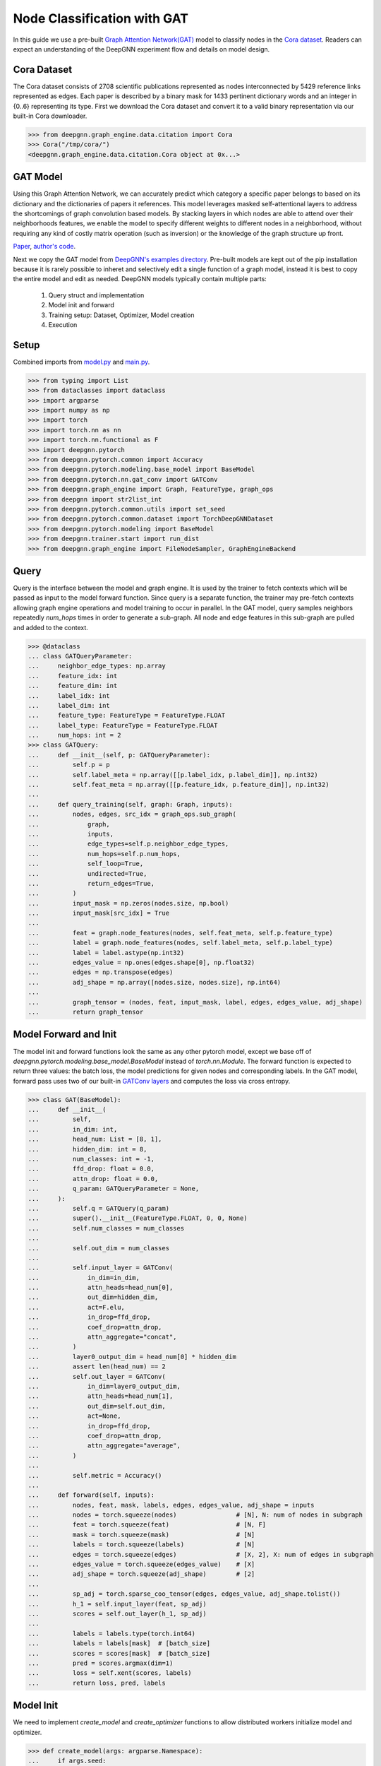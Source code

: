 ****************************
Node Classification with GAT
****************************

In this guide we use a pre-built `Graph Attention Network(GAT) <https://arxiv.org/abs/1710.10903>`_ model to classify nodes in the `Cora dataset <https://graphsandnetworks.com/the-cora-dataset/>`_. Readers can expect an understanding of the DeepGNN experiment flow and details on model design.

Cora Dataset
============
The Cora dataset consists of 2708 scientific publications represented as nodes interconnected by 5429 reference links represented as edges. Each paper is described by a binary mask for 1433 pertinent dictionary words and an integer in {0..6} representing its type.
First we download the Cora dataset and convert it to a valid binary representation via our built-in Cora downloader.

.. code-block:: python

	>>> from deepgnn.graph_engine.data.citation import Cora
	>>> Cora("/tmp/cora/")
	<deepgnn.graph_engine.data.citation.Cora object at 0x...>

GAT Model
=========

Using this Graph Attention Network, we can accurately predict which category a specific paper belongs to based on its dictionary and the dictionaries of papers it references.
This model leverages masked self-attentional layers to address the shortcomings of graph convolution based models. By stacking layers in which nodes are able to attend over their neighborhoods features, we enable the model to specify different weights to different nodes in a neighborhood, without requiring any kind of costly matrix operation (such as inversion) or the knowledge of the graph structure up front.

`Paper <https://arxiv.org/abs/1710.10903>`_, `author's code <https://github.com/PetarV-/GAT>`_.

Next we copy the GAT model from `DeepGNN's examples directory <https://github.com/microsoft/DeepGNN/blob/main/examples/pytorch/gat>`_. Pre-built models are kept out of the pip installation because it is rarely possible to inheret and selectively edit a single function of a graph model, instead it is best to copy the entire model and edit as needed.
DeepGNN models typically contain multiple parts:

	1. Query struct and implementation
	2. Model init and forward
	3. Training setup: Dataset, Optimizer, Model creation
	4. Execution

Setup
======

Combined imports from `model.py <https://github.com/microsoft/DeepGNN/blob/main/examples/pytorch/gat/model.py>`_ and `main.py <https://github.com/microsoft/DeepGNN/blob/main/examples/pytorch/gat/main.py>`_.

.. code-block:: python

	>>> from typing import List
	>>> from dataclasses import dataclass
	>>> import argparse
	>>> import numpy as np
	>>> import torch
	>>> import torch.nn as nn
	>>> import torch.nn.functional as F
	>>> import deepgnn.pytorch
	>>> from deepgnn.pytorch.common import Accuracy
	>>> from deepgnn.pytorch.modeling.base_model import BaseModel
	>>> from deepgnn.pytorch.nn.gat_conv import GATConv
	>>> from deepgnn.graph_engine import Graph, FeatureType, graph_ops
	>>> from deepgnn import str2list_int
	>>> from deepgnn.pytorch.common.utils import set_seed
	>>> from deepgnn.pytorch.common.dataset import TorchDeepGNNDataset
	>>> from deepgnn.pytorch.modeling import BaseModel
	>>> from deepgnn.trainer.start import run_dist
	>>> from deepgnn.graph_engine import FileNodeSampler, GraphEngineBackend

Query
=====
Query is the interface between the model and graph engine. It is used by the trainer to fetch contexts which will be passed as input to the model forward function. Since query is a separate function, the trainer may pre-fetch contexts allowing graph engine operations and model training to occur in parallel.
In the GAT model, query samples neighbors repeatedly `num_hops` times in order to generate a sub-graph. All node and edge features in this sub-graph are pulled and added to the context.

.. code-block:: python

	>>> @dataclass
	... class GATQueryParameter:
	...     neighbor_edge_types: np.array
	...     feature_idx: int
	...     feature_dim: int
	...     label_idx: int
	...     label_dim: int
	...     feature_type: FeatureType = FeatureType.FLOAT
	...     label_type: FeatureType = FeatureType.FLOAT
	...     num_hops: int = 2
	>>> class GATQuery:
	...     def __init__(self, p: GATQueryParameter):
	...         self.p = p
	...         self.label_meta = np.array([[p.label_idx, p.label_dim]], np.int32)
	...         self.feat_meta = np.array([[p.feature_idx, p.feature_dim]], np.int32)
	...
	...     def query_training(self, graph: Graph, inputs):
	...         nodes, edges, src_idx = graph_ops.sub_graph(
	...             graph,
	...             inputs,
	...             edge_types=self.p.neighbor_edge_types,
	...             num_hops=self.p.num_hops,
	...             self_loop=True,
	...             undirected=True,
	...             return_edges=True,
	...         )
	...         input_mask = np.zeros(nodes.size, np.bool)
	...         input_mask[src_idx] = True
	...
	...         feat = graph.node_features(nodes, self.feat_meta, self.p.feature_type)
	...         label = graph.node_features(nodes, self.label_meta, self.p.label_type)
	...         label = label.astype(np.int32)
	...         edges_value = np.ones(edges.shape[0], np.float32)
	...         edges = np.transpose(edges)
	...         adj_shape = np.array([nodes.size, nodes.size], np.int64)
	...
	...         graph_tensor = (nodes, feat, input_mask, label, edges, edges_value, adj_shape)
	...         return graph_tensor

Model Forward and Init
======================
The model init and forward functions look the same as any other pytorch model, except we base off of `deepgnn.pytorch.modeling.base_model.BaseModel` instead of `torch.nn.Module`. The forward function is expected to return three values: the batch loss, the model predictions for given nodes and corresponding labels.
In the GAT model, forward pass uses two of our built-in `GATConv layers <https://github.com/microsoft/DeepGNN/blob/main/src/python/deepgnn/pytorch/nn/gat_conv.py>`_ and computes the loss via cross entropy.

.. code-block:: python

	>>> class GAT(BaseModel):
	...     def __init__(
	...         self,
	...         in_dim: int,
	...         head_num: List = [8, 1],
	...         hidden_dim: int = 8,
	...         num_classes: int = -1,
	...         ffd_drop: float = 0.0,
	...         attn_drop: float = 0.0,
	...         q_param: GATQueryParameter = None,
	...     ):
	...         self.q = GATQuery(q_param)
	...         super().__init__(FeatureType.FLOAT, 0, 0, None)
	...         self.num_classes = num_classes
	...
	...         self.out_dim = num_classes
	...
	...         self.input_layer = GATConv(
	...             in_dim=in_dim,
	...             attn_heads=head_num[0],
	...             out_dim=hidden_dim,
	...             act=F.elu,
	...             in_drop=ffd_drop,
	...             coef_drop=attn_drop,
	...             attn_aggregate="concat",
	...         )
	...         layer0_output_dim = head_num[0] * hidden_dim
	...         assert len(head_num) == 2
	...         self.out_layer = GATConv(
	...             in_dim=layer0_output_dim,
	...             attn_heads=head_num[1],
	...             out_dim=self.out_dim,
	...             act=None,
	...             in_drop=ffd_drop,
	...             coef_drop=attn_drop,
	...             attn_aggregate="average",
	...         )
	...
	...         self.metric = Accuracy()
	...
	...     def forward(self, inputs):
	...         nodes, feat, mask, labels, edges, edges_value, adj_shape = inputs
	...         nodes = torch.squeeze(nodes)                # [N], N: num of nodes in subgraph
	...         feat = torch.squeeze(feat)                  # [N, F]
	...         mask = torch.squeeze(mask)                  # [N]
	...         labels = torch.squeeze(labels)              # [N]
	...         edges = torch.squeeze(edges)                # [X, 2], X: num of edges in subgraph
	...         edges_value = torch.squeeze(edges_value)    # [X]
	...         adj_shape = torch.squeeze(adj_shape)        # [2]
	...
	...         sp_adj = torch.sparse_coo_tensor(edges, edges_value, adj_shape.tolist())
	...         h_1 = self.input_layer(feat, sp_adj)
	...         scores = self.out_layer(h_1, sp_adj)
	...
	...         labels = labels.type(torch.int64)
	...         labels = labels[mask]  # [batch_size]
	...         scores = scores[mask]  # [batch_size]
	...         pred = scores.argmax(dim=1)
	...         loss = self.xent(scores, labels)
	...         return loss, pred, labels

Model Init
==========
We need to implement `create_model` and `create_optimizer` functions to allow distributed workers initialize model and optimizer.

.. code-block:: python

	>>> def create_model(args: argparse.Namespace):
	...     if args.seed:
	...         set_seed(args.seed)
	...
	...     p = GATQueryParameter(
	...         neighbor_edge_types=np.array([args.neighbor_edge_types], np.int32),
	...         feature_idx=args.feature_idx,
	...         feature_dim=args.feature_dim,
	...         label_idx=args.label_idx,
	...         label_dim=args.label_dim,
	...     )
	...
	...     return GAT(
	...         in_dim=args.feature_dim,
	...         head_num=args.head_num,
	...         hidden_dim=args.hidden_dim,
	...         num_classes=args.num_classes,
	...         ffd_drop=args.ffd_drop,
	...         attn_drop=args.attn_drop,
	...         q_param=p,
	...     )
	>>> def create_optimizer(args: argparse.Namespace, model: BaseModel, world_size: int):
	...     return torch.optim.Adam(
	...         filter(lambda p: p.requires_grad, model.parameters()),
	...         lr=args.learning_rate * world_size,
	...         weight_decay=0.0005,
	...     )

Dataset
=======
`create_dataset` function allows parameterization torch of the training data used by workers.
Notably we use the `FileNodeSampler` here which loads `sample_files` and generates samples from them, otherwise in our `link prediction example <link_pred.html>`_ we use `GEEdgeSampler` which uses the backend to generate samples.

.. code-block:: python

	>>> def create_dataset(
	...     args: argparse.Namespace,
	...     model: BaseModel,
	...     rank: int = 0,
	...     world_size: int = 1,
	...     backend: GraphEngineBackend = None,
	... ):
	...     return TorchDeepGNNDataset(
	...         sampler_class=FileNodeSampler,
	...         backend=backend,
	...         query_fn=model.q.query_training,
	...         prefetch_queue_size=2,
	...         prefetch_worker_size=2,
	...         sample_files=args.sample_file,
	...         batch_size=args.batch_size,
	...         shuffle=True,
	...         drop_last=True,
	...         worker_index=rank,
	...         num_workers=world_size,
	...     )

Arguments
=========
`init_args` registers any model specific arguments.

.. code-block:: python

	>>> def init_args(parser):
	...     parser.add_argument("--head_num", type=str2list_int, default="8,1", help="the number of attention headers.")
	...     parser.add_argument("--hidden_dim", type=int, default=8, help="hidden layer dimension.")
	...     parser.add_argument("--num_classes", type=int, default=-1, help="number of classes for category")
	...     parser.add_argument("--ffd_drop", type=float, default=0.0, help="feature dropout rate.")
	...     parser.add_argument("--attn_drop", type=float, default=0.0, help="attention layer dropout rate.")
	...     parser.add_argument("--l2_coef", type=float, default=0.0005, help="l2 loss")
	...     parser.add_argument("--neighbor_edge_types", type=str2list_int, default="0", help="Graph Edge for attention encoder.",)
	...     parser.add_argument("--eval_file", default="", type=str, help="")

NOTE Below code block is for jupyter notebooks only.

.. code-block:: python

	>>> MODEL_DIR = f"~/tmp/gat_{np.random.randint(9999999)}"
	>>> arg_list = [
	...     "--data_dir", "/tmp/cora",
	...     "--mode", "train",
	...     "--trainer", "base",
	...     "--backend", "snark",
	...     "--graph_type", "local",
	...     "--converter", "skip",
	...     "--sample_file", "/tmp/cora/train.nodes",
	...     "--node_type", "0",
	...     "--feature_idx", "0",
	...     "--feature_dim", "1433",
	...     "--label_idx", "1",
	...     "--label_dim", "1",
	...     "--num_classes", "7",
	...     "--batch_size", "140",
	...     "--learning_rate", ".005",
	...     "--num_epochs", "20",
	...     "--log_by_steps", "10",
	...     "--use_per_step_metrics",
	...     "--data_parallel_num", "0",
	...     "--model_dir", MODEL_DIR,
	...     "--metric_dir", MODEL_DIR,
	...     "--save_path", MODEL_DIR,
	... ]

Train
=====
Finally we can train the model with `run_dist` function. We expect the loss to decrease with every epoch:

.. code-block:: python

	>>> run_dist(
	...     init_model_fn=create_model,
	...     init_dataset_fn=create_dataset,
	...     init_optimizer_fn=create_optimizer,
	...     init_args_fn=init_args,
	...		run_args=arg_list,
	... )
